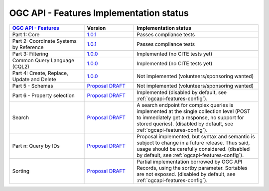 OGC API - Features Implementation status
----------------------------------------

.. list-table::
   :widths: 30, 20, 50
   :header-rows: 1

   * - `OGC API - Features <https://github.com/opengeospatial/ogcapi-features>`__
     - Version
     - Implementation status
   * - Part 1: Core
     - `1.0.1 <https://docs.ogc.org/is/17-069r4/17-069r4.html>`__
     - Passes compliance tests
   * - Part 2: Coordinate Systems by Reference
     - `1.0.1 <https://docs.ogc.org/is/18-058r1/18-058r1.html>`__
     - Passes compliance tests
   * - Part 3: Filtering
     - `1.0.0 <https://docs.ogc.org/is/19-079r2/19-079r2.html>`__
     - Implemented (no CITE tests yet)
   * - Common Query Language (CQL2)
     - `1.0.0 <https://docs.ogc.org/is/21-065r2/21-065r2.html>`__
     - Implemented (no CITE tests yet)
   * - Part 4: Create, Replace, Update and Delete
     - `1.0.0 <https://docs.ogc.org/DRAFTS/20-002r1.html>`__
     - Not implemented (volunteers/sponsoring wanted)
   * - Part 5 - Schemas
     - `Proposal DRAFT <https://github.com/opengeospatial/ogcapi-features/tree/master/extensions/schemas>`__
     - Not implemented (volunteers/sponsoring wanted)
   * - Part 6 - Property selection
     - `Proposal DRAFT <https://github.com/opengeospatial/ogcapi-features/tree/master/extensions/property-selection>`__
     - Implemented (disabled by default, see :ref:`ogcapi-features-config`).
   * - Search
     - `Proposal DRAFT <https://github.com/opengeospatial/ogcapi-features/tree/master/proposals/search>`__
     - A search endpoint for complex queries is implemented at the single collection level (POST to immediately get a response, no support for stored queries). (disabled by default, see :ref:`ogcapi-features-config`).
   * - Part n: Query by IDs
     - `Proposal DRAFT <https://github.com/opengeospatial/ogcapi-features/tree/master/proposals/query-by-ids>`__
     - Proposal implemented, but syntax and semantic is subject to change in a future release. Thus said, usage should be carefully considered. (disabled by default, see :ref:`ogcapi-features-config`).
   * - Sorting
     - `Proposal DRAFT <https://github.com/opengeospatial/ogcapi-features/tree/master/extensions/sorting/standard>`__
     - Partial implementation borrowed by OGC API Records, using the sortby parameter. Sortables are not exposed. (disabled by default, see :ref:`ogcapi-features-config`).
